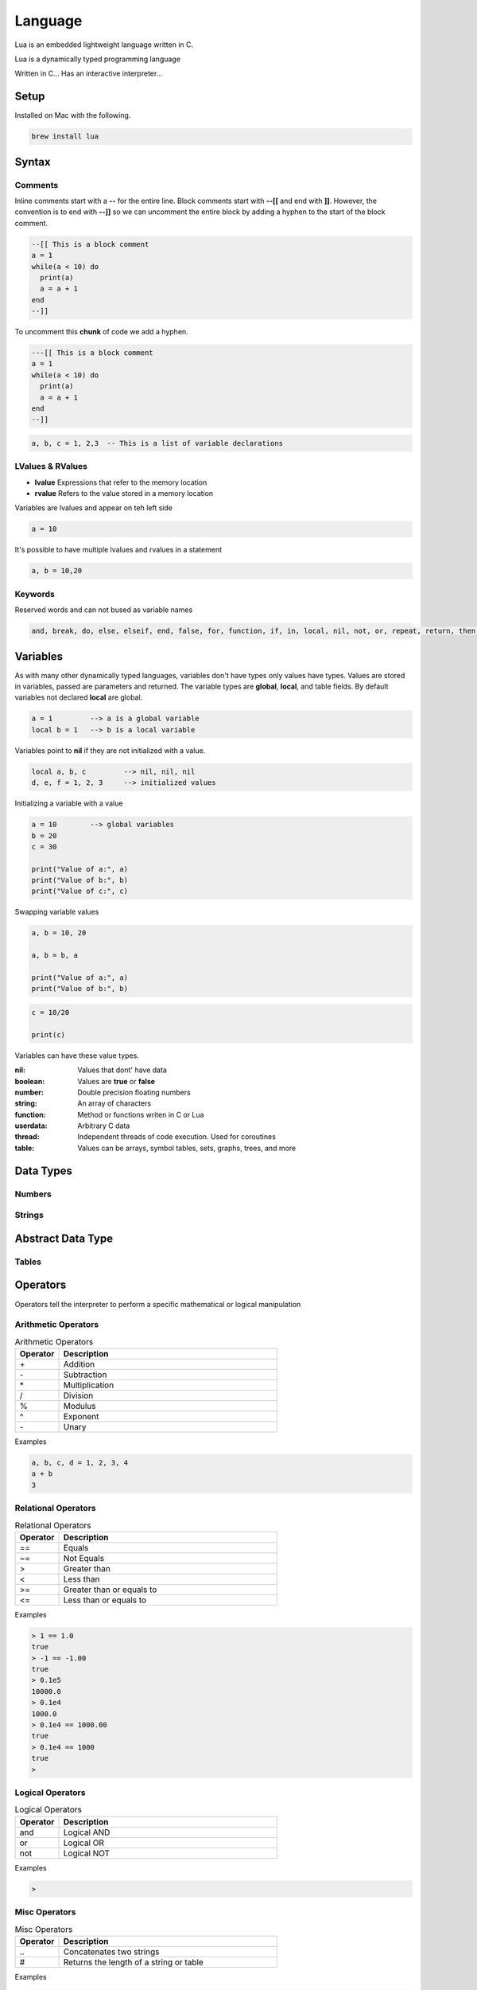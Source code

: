 ========
Language
========

Lua is an embedded lightweight language written in C.

Lua is a dynamically typed programming language

Written in C...
Has an interactive interpreter...

-----
Setup
-----

Installed on Mac with the following.

.. code:: bash

  brew install lua



-------
Syntax
-------






Comments
========

Inline comments start with a **--** for the entire line. Block comments start with **--[[** and end with **]]**.
However, the convention is to end with **--]]** so we can uncomment the entire block by adding a hyphen to the start of
the block comment.

.. code:: bash

  --[[ This is a block comment
  a = 1
  while(a < 10) do
    print(a)
    a = a + 1
  end
  --]]

To uncomment this **chunk** of code we add a hyphen.

.. code:: bash

  ---[[ This is a block comment
  a = 1
  while(a < 10) do
    print(a)
    a = a + 1
  end
  --]]





.. code:: bash

  a, b, c = 1, 2,3  -- This is a list of variable declarations








LValues & RValues
=================

* **lvalue** Expressions that refer to the memory location
* **rvalue** Refers to the value stored in a memory location

Variables are lvalues and appear on teh left side

.. code:: bash

  a = 10


It's possible to have multiple lvalues and rvalues in a statement

.. code:: bash

  a, b = 10,20




Keywords
========
Reserved words and can not bused as variable names

.. code:: bash

  and, break, do, else, elseif, end, false, for, function, if, in, local, nil, not, or, repeat, return, then, true, until, while











---------
Variables
---------

As with many other dynamically typed languages, variables don't have types only values have types.
Values are stored in variables, passed are parameters and returned. The variable types are **global**, **local**, and
table fields. By default variables not declared **local** are global.

.. code:: bash

  a = 1         --> a is a global variable
  local b = 1   --> b is a local variable


Variables point to **nil** if they are not initialized with a value.

.. code:: lua

  local a, b, c         --> nil, nil, nil
  d, e, f = 1, 2, 3     --> initialized values



Initializing a variable with a value

.. code:: lua

  a = 10        --> global variables
  b = 20
  c = 30

  print("Value of a:", a)
  print("Value of b:", b)
  print("Value of c:", c)


Swapping variable values

.. code:: lua

  a, b = 10, 20

  a, b = b, a

  print("Value of a:", a)
  print("Value of b:", b)




.. code:: lua

  c = 10/20

  print(c)



Variables can have these value types.


:nil:       Values that dont' have data
:boolean:   Values are **true** or **false**
:number:    Double precision floating numbers
:string:    An array of characters
:function:  Method or functions writen in C or Lua
:userdata:  Arbitrary C data
:thread:    Independent threads of code execution. Used for coroutines
:table:     Values can be arrays, symbol tables, sets, graphs, trees, and more



----------
Data Types
----------


Numbers
=======






Strings
=======



------------------
Abstract Data Type
------------------


Tables
======

















---------
Operators
---------


Operators tell the interpreter to perform a specific mathematical or logical manipulation


Arithmetic Operators
====================

.. table:: Arithmetic Operators
   :align: left
   :widths: 2, 10

   ===========  ================
     Operator    Description
   ===========  ================
        \+       Addition
        \-       Subtraction
        \*       Multiplication
        /        Division
        %        Modulus
        ^        Exponent
        \-       Unary
   ===========  ================


Examples


.. code:: lua

  a, b, c, d = 1, 2, 3, 4
  a + b
  3


Relational Operators
====================

.. table:: Relational Operators
   :align: left
   :widths: 2, 10

   ===========  ============================
     Operator    Description
   ===========  ============================
        ==       Equals
        ~=       Not Equals
        >        Greater than
        <        Less than
        >=       Greater than or equals to
        <=       Less than or equals to
   ===========  ============================

Examples


.. code:: lua

  > 1 == 1.0
  true
  > -1 == -1.00
  true
  > 0.1e5
  10000.0
  > 0.1e4
  1000.0
  > 0.1e4 == 1000.00
  true
  > 0.1e4 == 1000
  true
  >


Logical Operators
=================

.. table:: Logical Operators
   :align: left
   :widths: 2, 10

   ===========  ============================
     Operator    Description
   ===========  ============================
        and       Logical AND
        or        Logical OR
        not       Logical NOT
   ===========  ============================

Examples

.. code:: lua

  >



Misc Operators
==============


.. table:: Misc Operators
   :align: left
   :widths: 2, 10

   ===========  =========================================
     Operator    Description
   ===========  =========================================
        \..       Concatenates two strings
        \#        Returns the length of a string or table
   ===========  =========================================

Examples


.. code:: lua

  >


Operator Precedence
===================


.. table:: Operator Precedence
   :align: left
   :widths: 2, 10

   ===========  =========================================
     Operator    Description
   ===========  =========================================
   ===========  =========================================





Control Structures
------------------

If Statement
____________



If statement example

.. code:: lua

  x = 40
  if (a > 20)
  then
    -- If a is bigger then 20 print the following
    print("a is bigger then 20")
  end


If else statement example

.. code:: lua

  x = 30
  if ( a < 30)
  then
    -- ...
    print("")
  else
    -- ...
    print("")
  end


If else if else if...


.. code:: lua

  x = 400
  if ( x == 400 )
  then
    -- ...
    print("")
  elseif (x == 400)
  then
    -- ...
    print("")
  elseif (a == 30)
  then
    -- ...
  else
    print("..")
  end


.. code:: lua

    --[ local variable definition --]
    a = 100;
    b = 200;

    --[ check the boolean condition --]

    if( a == 100 )
    then
       --[ if condition is true then check the following --]
       if( b == 200 )
       then
          --[ if condition is true then print the following --]
          print("Value of a is 100 and b is 200" );
       end
    end

    print("Exact value of a is :", a );
    print("Exact value of b is :", b );




While Loop
__________


Continuously executes a statement if the condition is true

.. code:: lua

  while ( true )
   do
     print("This loops forever")
  end



.. code:: lua

  a = 10
  while (a < 20)
   do

   print("value of a is:", a)
   a = a +1
  end






For Loop
________






Repeat Until Loop
_________________


Nested Loops
____________








Object Oriented
---------------







.. sidebar:: Sidebar Title
   :subtitle: Optional Sidebar Subtitle

   Subsequent indented lines comprise
   the body of the sidebar, and are
   interpreted as body elements.














Loops

Decision Making

Functions

Strings

Arrays

Interators


Tables

Modules

Metatables

Coroutines

File I/O

Error Handling



// ------------------

Debugging

Garbage Collection

Object Oriented

Web Programming

Database Access

Game Programming


// ------------------

## Standard Library


## Math Library

## Operating System Facilities



Build-In Functions

Type

.. code:: lua

  print(type("Hello"))
  print(type(10))
  print(type(nil))
  print(type(print))





